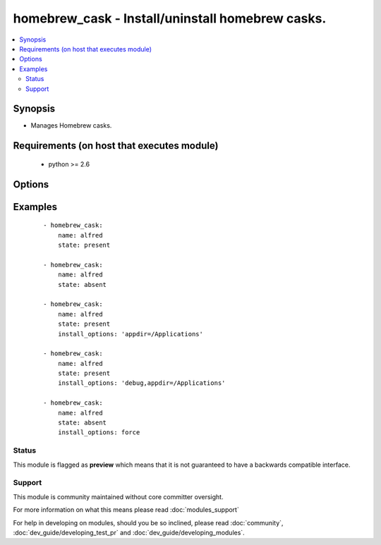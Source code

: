 .. _homebrew_cask:


homebrew_cask - Install/uninstall homebrew casks.
+++++++++++++++++++++++++++++++++++++++++++++++++

.. versionadded:: 1.6


.. contents::
   :local:
   :depth: 2


Synopsis
--------

* Manages Homebrew casks.


Requirements (on host that executes module)
-------------------------------------------

  * python >= 2.6


Options
-------

.. raw:: html

    <table border=1 cellpadding=4>
    <tr>
    <th class="head">parameter</th>
    <th class="head">required</th>
    <th class="head">default</th>
    <th class="head">choices</th>
    <th class="head">comments</th>
    </tr>
                <tr><td>install_options<br/><div style="font-size: small;"> (added in 2.2)</div></td>
    <td>no</td>
    <td></td>
        <td></td>
        <td><div>options flags to install a package</div></br>
    <div style="font-size: small;">aliases: options<div>        </td></tr>
                <tr><td>name<br/><div style="font-size: small;"></div></td>
    <td>yes</td>
    <td></td>
        <td></td>
        <td><div>name of cask to install/remove</div></br>
    <div style="font-size: small;">aliases: pkg, package, cask<div>        </td></tr>
                <tr><td>path<br/><div style="font-size: small;"></div></td>
    <td>no</td>
    <td>/usr/local/bin</td>
        <td></td>
        <td><div>':' separated list of paths to search for 'brew' executable.</div>        </td></tr>
                <tr><td>state<br/><div style="font-size: small;"></div></td>
    <td>no</td>
    <td>present</td>
        <td><ul><li>present</li><li>absent</li></ul></td>
        <td><div>state of the cask</div>        </td></tr>
                <tr><td>update_homebrew<br/><div style="font-size: small;"> (added in 2.2)</div></td>
    <td>no</td>
    <td></td>
        <td><ul><li>yes</li><li>no</li></ul></td>
        <td><div>update homebrew itself first. Note that <code>brew cask update</code> is a synonym for <code>brew update</code>.</div></br>
    <div style="font-size: small;">aliases: update-brew<div>        </td></tr>
        </table>
    </br>



Examples
--------

 ::

    - homebrew_cask:
        name: alfred
        state: present
    
    - homebrew_cask:
        name: alfred
        state: absent
    
    - homebrew_cask:
        name: alfred
        state: present
        install_options: 'appdir=/Applications'
    
    - homebrew_cask:
        name: alfred
        state: present
        install_options: 'debug,appdir=/Applications'
    
    - homebrew_cask:
        name: alfred
        state: absent
        install_options: force





Status
~~~~~~

This module is flagged as **preview** which means that it is not guaranteed to have a backwards compatible interface.


Support
~~~~~~~

This module is community maintained without core committer oversight.

For more information on what this means please read :doc:`modules_support`


For help in developing on modules, should you be so inclined, please read :doc:`community`, :doc:`dev_guide/developing_test_pr` and :doc:`dev_guide/developing_modules`.
